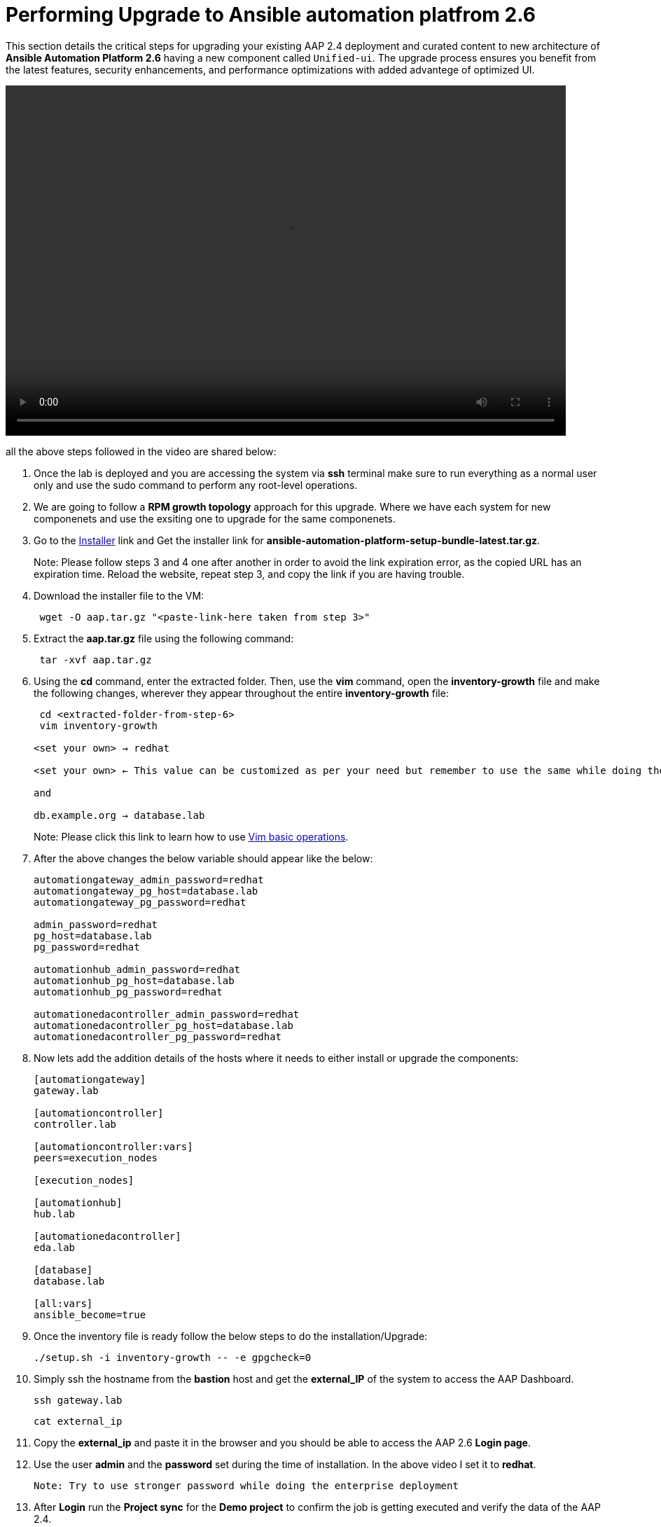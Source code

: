 = Performing Upgrade to Ansible automation platfrom 2.6

This section details the critical steps for upgrading your existing AAP 2.4 deployment and curated content to new architecture of **Ansible Automation Platform 2.6** having a new component called `Unified-ui`. The upgrade process ensures you benefit from the latest features, security enhancements, and performance optimizations with added advantege of optimized UI. 


video::aap2.6_after_migration.mp4[align="left",width=800,height=500]

all the above steps followed in the video are shared below: 

. Once the lab is deployed and you are accessing the system via *ssh* terminal make sure to run everything as a normal user only and use the sudo command to perform any root-level operations. 

. We are going to follow a *RPM growth topology* approach for this upgrade. Where we have each system for new componenets and use the exsiting one to upgrade for the same componenets.  

. Go to the https://nightlies.testing.ansible.com/ansible-tower_nightlies_m8u16fz56qr6q7/nightly_ng_2.6/setup-bundle/x86_64/[Installer,window=_blank] link and Get the installer link for *ansible-automation-platform-setup-bundle-latest.tar.gz*.
+
Note: Please follow steps 3 and 4 one after another in order to avoid the link expiration error, as the copied URL has an expiration time. Reload the website, repeat step 3, and copy the link if you are having trouble.  

. Download the installer file to the VM: 
+ 
[source,bash,role=execute]
---- 
 wget -O aap.tar.gz "<paste-link-here taken from step 3>"
----

. Extract the *aap.tar.gz* file using the following command:
+ 
[source,bash,role=execute]
---- 
 tar -xvf aap.tar.gz
----

. Using the *cd* command, enter the extracted folder. Then, use the *vim* command, open the *inventory-growth* file and make the following changes, wherever they appear throughout the entire *inventory-growth* file:
+ 
[source,bash,role=execute]
---- 
 cd <extracted-folder-from-step-6>
 vim inventory-growth

<set your own> → redhat

<set your own> ← This value can be customized as per your need but remember to use the same while doing the login after the deployment. 

and 

db.example.org → database.lab
----
+
Note: Please click this link to learn how to use https://www.geeksforgeeks.org/basic-vim-commands/[Vim basic operations,window=_blank].

. After the above changes the below variable should appear like the below: 
+ 
[source,bash,role=execute]
---- 
automationgateway_admin_password=redhat
automationgateway_pg_host=database.lab
automationgateway_pg_password=redhat

admin_password=redhat
pg_host=database.lab
pg_password=redhat

automationhub_admin_password=redhat
automationhub_pg_host=database.lab
automationhub_pg_password=redhat

automationedacontroller_admin_password=redhat
automationedacontroller_pg_host=database.lab
automationedacontroller_pg_password=redhat
----

. Now lets add the addition details of the hosts where it needs to either install or upgrade the components: 
+
[source,bash,role=execute]
----
[automationgateway]
gateway.lab  

[automationcontroller]
controller.lab

[automationcontroller:vars]
peers=execution_nodes

[execution_nodes]

[automationhub]
hub.lab

[automationedacontroller]
eda.lab

[database]
database.lab

[all:vars]
ansible_become=true
----

. Once the inventory file is ready follow the below steps to do the installation/Upgrade:
+
[source,bash,role=execute]
----
./setup.sh -i inventory-growth -- -e gpgcheck=0 
----

. Simply ssh the hostname from the *bastion* host and get the *external_IP* of the system to access the AAP Dashboard.
+
[source,bash,role=execute]
----
ssh gateway.lab  
----
+
[source,bash,role=execute]
----
cat external_ip
----

. Copy the *external_ip* and paste it in the browser and you should be able to access the AAP 2.6 *Login page*. 

. Use the user *admin* and the *password* set during the time of installation. In the above video I set it to *redhat*. 

 Note: Try to use stronger password while doing the enterprise deployment 

. After *Login* run the *Project sync* for the *Demo project* to confirm the job is getting executed and verify the data of the AAP 2.4. 